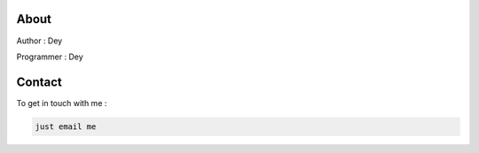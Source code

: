 About
-----

Author : Dey

Programmer : Dey

.. _contact:

Contact
------------

To get in touch with me :

.. code-block:: console

   just email me
